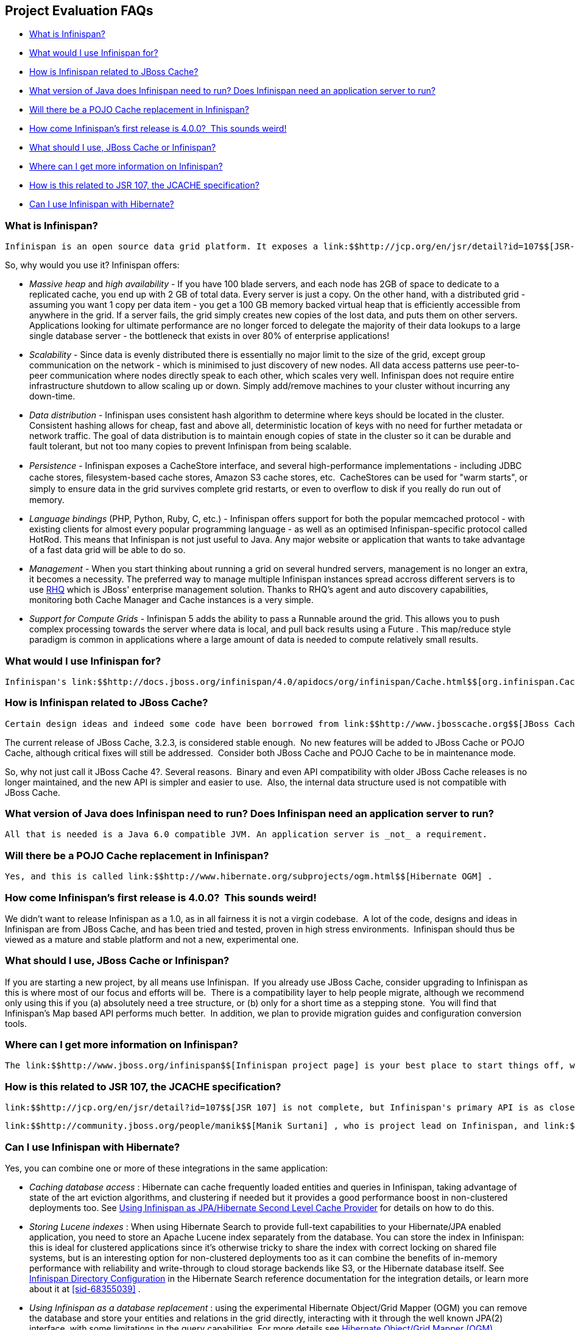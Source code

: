 [[sid-68354930]]

==  Project Evaluation FAQs


*  <<sid-68354932>> 


*  <<sid-68354941>> 


*  <<sid-68354933>> 


*  <<sid-68354934>> 


*  <<sid-68354935>> 


*  <<sid-68354936,How come Infinispan's first release is 4.0.0?  This sounds weird!>> 


*  <<sid-68354937>> 


*  <<sid-68354938>> 


*  <<sid-68354939>> 


*  <<sid-68354940>> 

[[sid-68354932]]


=== What is Infinispan?

 Infinispan is an open source data grid platform. It exposes a link:$$http://jcp.org/en/jsr/detail?id=107$$[JSR-107] compatible link:$$http://docs.jboss.org/infinispan/4.0/apidocs/org/infinispan/Cache.html$$[Cache] interface (which in turn extends java.util.Map ) in which you can store objects. While Inﬁnispan can be run in local mode, its real value is in distributed mode where caches cluster together and expose a large memory heap. Distributed mode is more powerful than simple replication since each data entry is spread out only to a ﬁxed number of replicas thus providing resilience to server failures as well as scalability since the work done to store each entry is constant in relation to a cluster size. 

So, why would you use it? Infinispan offers:


*  _Massive heap_ and _high availability_ - If you have 100 blade servers, and each node has 2GB of space to dedicate to a replicated cache, you end up with 2 GB of total data. Every server is just a copy. On the other hand, with a distributed grid - assuming you want 1 copy per data item - you get a 100 GB memory backed virtual heap that is efficiently accessible from anywhere in the grid. If a server fails, the grid simply creates new copies of the lost data, and puts them on other servers. Applications looking for ultimate performance are no longer forced to delegate the majority of their data lookups to a large single database server - the bottleneck that exists in over 80% of enterprise applications!  


*  _Scalability_ - Since data is evenly distributed there is essentially no major limit to the size of the grid, except group communication on the network - which is minimised to just discovery of new nodes. All data access patterns use peer-to-peer communication where nodes directly speak to each other, which scales very well. Infinispan does not require entire infrastructure shutdown to allow scaling up or down. Simply add/remove machines to your cluster without incurring any down-time.  


*  _Data distribution_ - Infinispan uses consistent hash algorithm to determine where keys should be located in the cluster.  Consistent hashing allows for cheap, fast and above all, deterministic location of keys with no need for further metadata or network traffic. The goal of data distribution is to maintain enough copies of state in the cluster so it can be durable and fault tolerant, but not too many copies to prevent Infinispan from being scalable. 


*  _Persistence_ - Inﬁnispan exposes a CacheStore interface, and several high-performance implementations - including JDBC cache stores, ﬁlesystem-based cache stores, Amazon S3 cache stores, etc.  CacheStores can be used for "warm starts", or simply to ensure data in the grid survives complete grid restarts, or even to overﬂow to disk if you really do run out of memory. 


*  _Language bindings_ (PHP, Python, Ruby, C, etc.) - Infinispan offers support for both the popular memcached protocol - with existing clients for almost every popular programming language - as well as an optimised Infinispan-specific protocol called HotRod. This means that Infinispan is not just useful to Java. Any major website or application that wants to take advantage of a fast data grid will be able to do so. 


*  _Management_ - When you start thinking about running a grid on several hundred servers, management is no longer an extra, it becomes a necessity. The preferred way to manage multiple Infinispan instances spread accross different servers is to use link:$$http://rhq.org$$[RHQ] which is JBoss' enterprise management solution. Thanks to RHQ's agent and auto discovery capabilities, monitoring both Cache Manager and Cache instances is a very simple. 


*  _Support for Compute Grids_ - Infinispan 5 adds the ability to pass a Runnable around the grid. This allows you to push complex processing towards the server where data is local, and pull back results using a Future . This map/reduce style paradigm is common in applications where a large amount of data is needed to compute relatively small results. 

[[sid-68354941]]


=== What would I use Infinispan for?

 Infinispan's link:$$http://docs.jboss.org/infinispan/4.0/apidocs/org/infinispan/Cache.html$$[org.infinispan.Cache] is a simple, flat data structure that can optionally include characteristics such as distribution, eviction, link:$$http://en.wikipedia.org/wiki/Java_Transaction_API$$[JTA] compatibility. 

[[sid-68354933]]


=== How is Infinispan related to JBoss Cache?

 Certain design ideas and indeed some code have been borrowed from link:$$http://www.jbosscache.org$$[JBoss Cache] 3.x, however JBoss Cache is in no way a dependency.  Infinispan is a complete, separate and standalone project.  Some may consider this a fork, but the people behind Infinispan and JBoss Cache see it as an evolution, since all future effort will be on Infinispan and not JBoss Cache. 

The current release of JBoss Cache, 3.2.3, is considered stable enough.  No new features will be added to JBoss Cache or POJO Cache, although critical fixes will still be addressed.  Consider both JBoss Cache and POJO Cache to be in maintenance mode.

So, why not just call it JBoss Cache 4?. Several reasons.  Binary and even API compatibility with older JBoss Cache releases is no longer maintained, and the new API is simpler and easier to use.  Also, the internal data structure used is not compatible with JBoss Cache.

[[sid-68354934]]


=== What version of Java does Infinispan need to run? Does Infinispan need an application server to run?

 All that is needed is a Java 6.0 compatible JVM. An application server is _not_ a requirement. 

[[sid-68354935]]


=== Will there be a POJO Cache replacement in Infinispan?

 Yes, and this is called link:$$http://www.hibernate.org/subprojects/ogm.html$$[Hibernate OGM] . 

[[sid-68354936]]


=== How come Infinispan's first release is 4.0.0?  This sounds weird!

We didn't want to release Infinispan as a 1.0, as in all fairness it is not a virgin codebase.  A lot of the code, designs and ideas in Infinispan are from JBoss Cache, and has been tried and tested, proven in high stress environments.  Infinispan should thus be viewed as a mature and stable platform and not a new, experimental one.

[[sid-68354937]]


=== What should I use, JBoss Cache or Infinispan?

If you are starting a new project, by all means use Infinispan.  If you already use JBoss Cache, consider upgrading to Infinispan as this is where most of our focus and efforts will be.  There is a compatibility layer to help people migrate, although we recommend only using this if you (a) absolutely need a tree structure, or (b) only for a short time as a stepping stone.  You will find that Infinispan's Map based API performs much better.  In addition, we plan to provide migration guides and configuration conversion tools.

[[sid-68354938]]


=== Where can I get more information on Infinispan?

 The link:$$http://www.jboss.org/infinispan$$[Infinispan project page] is your best place to start things off, whether you are interested in using Infinispan in your work or are interested in collaborating on and contributing to Infinispan. 

[[sid-68354939]]


=== How is this related to JSR 107, the JCACHE specification?

 link:$$http://jcp.org/en/jsr/detail?id=107$$[JSR 107] is not complete, but Infinispan's primary API is as close as possible to JSR 107's javax.cache.Cache interface.  The goal is once JSR 107 is complete, the org.infinispan.Cache interface would extend javax.cache.Cache .  The key thing to note is that just like javax.cache.Cache , org.infinispan.Cache looks just like a java.util.concurrent.ConcurrentMap which would make migration between JSR 107 compliant data structures simple. 

 link:$$http://community.jboss.org/people/manik$$[Manik Surtani] , who is project lead on Infinispan, and link:$$http://in.relation.to/Bloggers/Pete$$[Pete Muir] are on the JSR 107 expert group. 

[[sid-68354940]]


=== Can I use Infinispan with Hibernate?

Yes, you can combine one or more of these integrations in the same application:


*  _Caching database access_ : Hibernate can cache frequently loaded entities and queries in Infinispan, taking advantage of state of the art eviction algorithms, and clustering if needed but it provides a good performance boost in non-clustered deployments too. See link:$$https://docs.jboss.org/author/pages/viewpage.action?pageId=3737110$$[Using Infinispan as JPA/Hibernate Second Level Cache Provider] for details on how to do this. 


*  _Storing Lucene indexes_ : When using Hibernate Search to provide full-text capabilities to your Hibernate/JPA enabled application, you need to store an Apache Lucene index separately from the database. You can store the index in Infinispan: this is ideal for clustered applications since it's otherwise tricky to share the index with correct locking on shared file systems, but is an interesting option for non-clustered deployments too as it can combine the benefits of in-memory performance with reliability and write-through to cloud storage backends like S3, or the Hibernate database itself. See link:$$http://docs.jboss.org/hibernate/stable/search/reference/en-US/html_single/#infinispan-directories$$[Infinispan Directory Configuration] in the Hibernate Search reference documentation for the integration details, or learn more about it at <<sid-68355039>> . 


*  _Using Infinispan as a database replacement_ : using the experimental Hibernate Object/Grid Mapper (OGM) you can remove the database and store your entities and relations in the grid directly, interacting with it through the well known JPA(2) interface, with some limitations in the query capabilities. For more details see link:$$http://www.hibernate.org/subprojects/ogm.html$$[Hibernate Object/Grid Mapper (OGM)] . 


*  _Using full-text queries on Infinispan_ : If you liked the powerful full-text and data mining capabilities of Hibernate Search, but don't need JPA or a database, you can use the indexing and query engine only: the Infinispan Query module reuses Hibernate Search internally, depending on some Hibernate libraries but exposing the Search capabilities only. See link:$$https://docs.jboss.org/author/pages/viewpage.action?pageId=3737030$$[Querying Infinispan] . 


